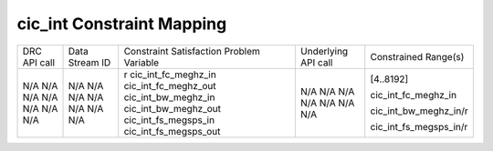 .. DRC cic_int Documentation:

.. This file is protected by Copyright. Please refer to the COPYRIGHT file
   distributed with this source distribution.

   This file is part of OpenCPI <http://www.opencpi.org>

   OpenCPI is free software: you can redistribute it and/or modify it under the
   terms of the GNU Lesser General Public License as published by the Free
   Software Foundation, either version 3 of the License, or (at your option) any
   later version.

   OpenCPI is distributed in the hope that it will be useful, but WITHOUT ANY
   WARRANTY; without even the implied warranty of MERCHANTABILITY or FITNESS FOR
   A PARTICULAR PURPOSE. See the GNU Lesser General Public License for
   more details.

   You should have received a copy of the GNU Lesser General Public License
   along with this program. If not, see <http://www.gnu.org/licenses/>.

.. Company:     Geon Technologies, LLC
   Author:      Davis Hoover and Joel Palmer
   Copyright:   (c) 2018 Geon Technologies, LLC. All rights reserved.
                Dissemination of this information or reproduction of this
                material is strictly prohibited unless prior written
                permission is obtained from Geon Technologies, LLC

.. _cic_int_Documentation:

cic_int Constraint Mapping
==========================


+--------------------------------------+--------+-------------------------+---------------------+------------------------+
| DRC API call                         | Data   | Constraint Satisfaction | Underlying API call | Constrained            |
|                                      | Stream | Problem Variable        |                     | Range(s)               |
|                                      | ID     |                         |                     |                        |
+--------------------------------------+--------+-------------------------+---------------------+------------------------+
| N/A                                  | N/A    | r                       | N/A                 | [4..8192]              |
| N/A                                  | N/A    | cic_int_fc_meghz_in     | N/A                 |                        |
| N/A                                  | N/A    | cic_int_fc_meghz_out    | N/A                 | cic_int_fc_meghz_in    |
| N/A                                  | N/A    | cic_int_bw_meghz_in     | N/A                 |                        |
| N/A                                  | N/A    | cic_int_bw_meghz_out    | N/A                 | cic_int_bw_meghz_in/r  |
| N/A                                  | N/A    | cic_int_fs_megsps_in    | N/A                 |                        |
| N/A                                  | N/A    | cic_int_fs_megsps_out   | N/A                 | cic_int_fs_megsps_in/r |
+--------------------------------------+--------+-------------------------+---------------------+------------------------+

